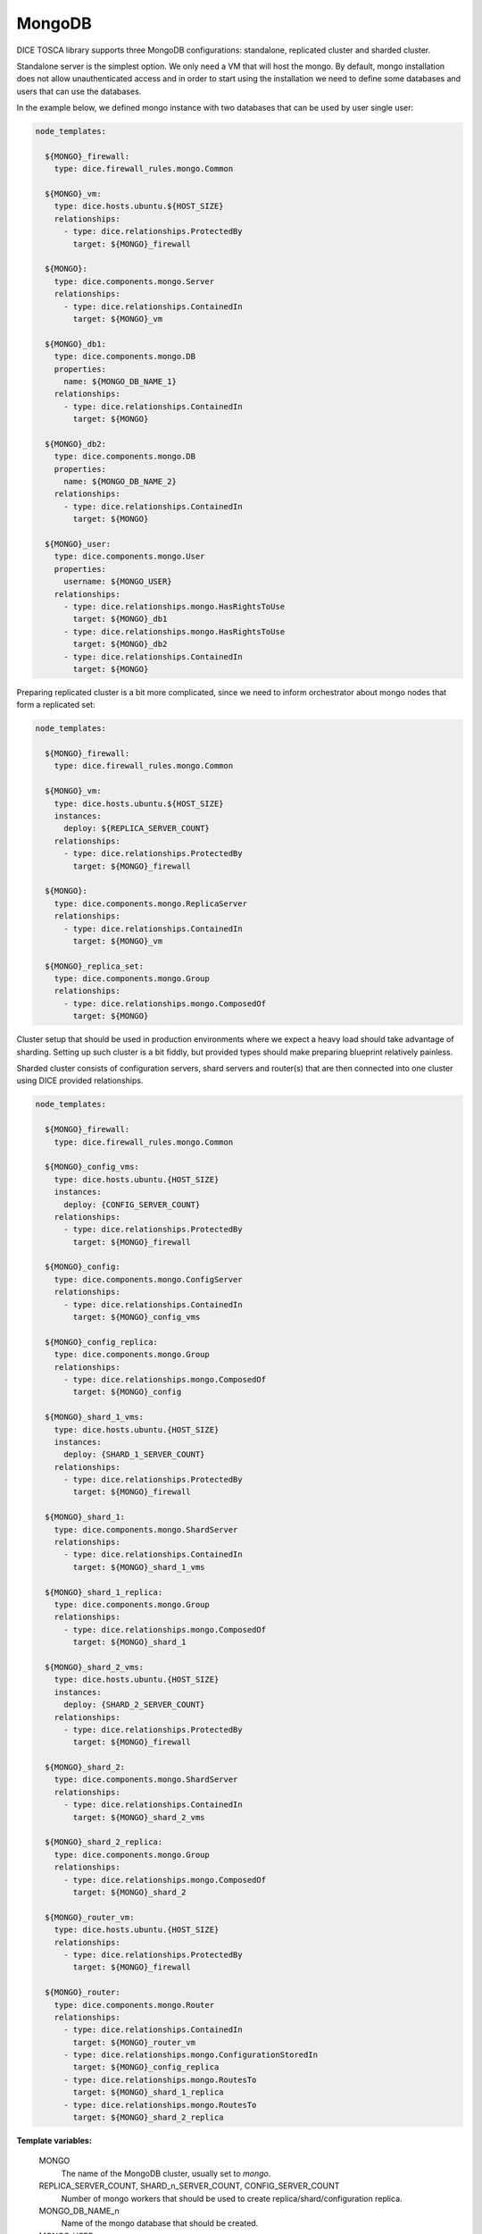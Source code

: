 MongoDB
-------

DICE TOSCA library supports three MongoDB configurations: standalone,
replicated cluster and sharded cluster.

Standalone server is the simplest option. We only need a VM that will host the
mongo. By default, mongo installation does not allow unauthenticated access
and in order to start using the installation we need to define some databases
and users that can use the databases.

In the example below, we defined mongo instance with two databases that can be
used by user single user:

.. code-block:: yaml

   node_templates:

     ${MONGO}_firewall:
       type: dice.firewall_rules.mongo.Common

     ${MONGO}_vm:
       type: dice.hosts.ubuntu.${HOST_SIZE}
       relationships:
         - type: dice.relationships.ProtectedBy
           target: ${MONGO}_firewall

     ${MONGO}:
       type: dice.components.mongo.Server
       relationships:
         - type: dice.relationships.ContainedIn
           target: ${MONGO}_vm

     ${MONGO}_db1:
       type: dice.components.mongo.DB
       properties:
         name: ${MONGO_DB_NAME_1}
       relationships:
         - type: dice.relationships.ContainedIn
           target: ${MONGO}

     ${MONGO}_db2:
       type: dice.components.mongo.DB
       properties:
         name: ${MONGO_DB_NAME_2}
       relationships:
         - type: dice.relationships.ContainedIn
           target: ${MONGO}

     ${MONGO}_user:
       type: dice.components.mongo.User
       properties:
         username: ${MONGO_USER}
       relationships:
         - type: dice.relationships.mongo.HasRightsToUse
           target: ${MONGO}_db1
         - type: dice.relationships.mongo.HasRightsToUse
           target: ${MONGO}_db2
         - type: dice.relationships.ContainedIn
           target: ${MONGO}


Preparing replicated cluster is a bit more complicated, since we need to
inform orchestrator about mongo nodes that form a replicated set:

.. code-block:: yaml

   node_templates:

     ${MONGO}_firewall:
       type: dice.firewall_rules.mongo.Common

     ${MONGO}_vm:
       type: dice.hosts.ubuntu.${HOST_SIZE}
       instances:
         deploy: ${REPLICA_SERVER_COUNT}
       relationships:
         - type: dice.relationships.ProtectedBy
           target: ${MONGO}_firewall

     ${MONGO}:
       type: dice.components.mongo.ReplicaServer
       relationships:
         - type: dice.relationships.ContainedIn
           target: ${MONGO}_vm

     ${MONGO}_replica_set:
       type: dice.components.mongo.Group
       relationships:
         - type: dice.relationships.mongo.ComposedOf
           target: ${MONGO}


Cluster setup that should be used in production environments where we expect
a heavy load should take advantage of sharding. Setting up such cluster is a
bit fiddly, but provided types should make preparing blueprint relatively
painless.

Sharded cluster consists of configuration servers, shard servers and
router(s) that are then connected into one cluster using DICE provided
relationships.

.. code-block:: yaml

   node_templates:

     ${MONGO}_firewall:
       type: dice.firewall_rules.mongo.Common

     ${MONGO}_config_vms:
       type: dice.hosts.ubuntu.{HOST_SIZE}
       instances:
         deploy: {CONFIG_SERVER_COUNT}
       relationships:
         - type: dice.relationships.ProtectedBy
           target: ${MONGO}_firewall

     ${MONGO}_config:
       type: dice.components.mongo.ConfigServer
       relationships:
         - type: dice.relationships.ContainedIn
           target: ${MONGO}_config_vms

     ${MONGO}_config_replica:
       type: dice.components.mongo.Group
       relationships:
         - type: dice.relationships.mongo.ComposedOf
           target: ${MONGO}_config

     ${MONGO}_shard_1_vms:
       type: dice.hosts.ubuntu.{HOST_SIZE}
       instances:
         deploy: {SHARD_1_SERVER_COUNT}
       relationships:
         - type: dice.relationships.ProtectedBy
           target: ${MONGO}_firewall

     ${MONGO}_shard_1:
       type: dice.components.mongo.ShardServer
       relationships:
         - type: dice.relationships.ContainedIn
           target: ${MONGO}_shard_1_vms

     ${MONGO}_shard_1_replica:
       type: dice.components.mongo.Group
       relationships:
         - type: dice.relationships.mongo.ComposedOf
           target: ${MONGO}_shard_1

     ${MONGO}_shard_2_vms:
       type: dice.hosts.ubuntu.{HOST_SIZE}
       instances:
         deploy: {SHARD_2_SERVER_COUNT}
       relationships:
         - type: dice.relationships.ProtectedBy
           target: ${MONGO}_firewall

     ${MONGO}_shard_2:
       type: dice.components.mongo.ShardServer
       relationships:
         - type: dice.relationships.ContainedIn
           target: ${MONGO}_shard_2_vms

     ${MONGO}_shard_2_replica:
       type: dice.components.mongo.Group
       relationships:
         - type: dice.relationships.mongo.ComposedOf
           target: ${MONGO}_shard_2

     ${MONGO}_router_vm:
       type: dice.hosts.ubuntu.{HOST_SIZE}
       relationships:
         - type: dice.relationships.ProtectedBy
           target: ${MONGO}_firewall

     ${MONGO}_router:
       type: dice.components.mongo.Router
       relationships:
         - type: dice.relationships.ContainedIn
           target: ${MONGO}_router_vm
         - type: dice.relationships.mongo.ConfigurationStoredIn
           target: ${MONGO}_config_replica
         - type: dice.relationships.mongo.RoutesTo
           target: ${MONGO}_shard_1_replica
         - type: dice.relationships.mongo.RoutesTo
           target: ${MONGO}_shard_2_replica


**Template variables:**

  MONGO
    The name of the MongoDB cluster, usually set to *mongo*.

  REPLICA_SERVER_COUNT, SHARD_n_SERVER_COUNT, CONFIG_SERVER_COUNT
    Number of mongo workers that should be used to create
    replica/shard/configuration replica.

  MONGO_DB_NAME_n
    Name of the mongo database that should be created.

  MONGO_USER
    Name of the user that should be added to mongo.

  HOST_SIZE
    Size of the host virtual machine. Available values are *Small*, *Medium*
    and *Large*.

